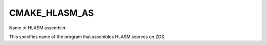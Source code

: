CMAKE_HLASM_AS
---------------

Name of HLASM assembler.

This specifies name of the program that assembles HLASM sources on ZOS.
